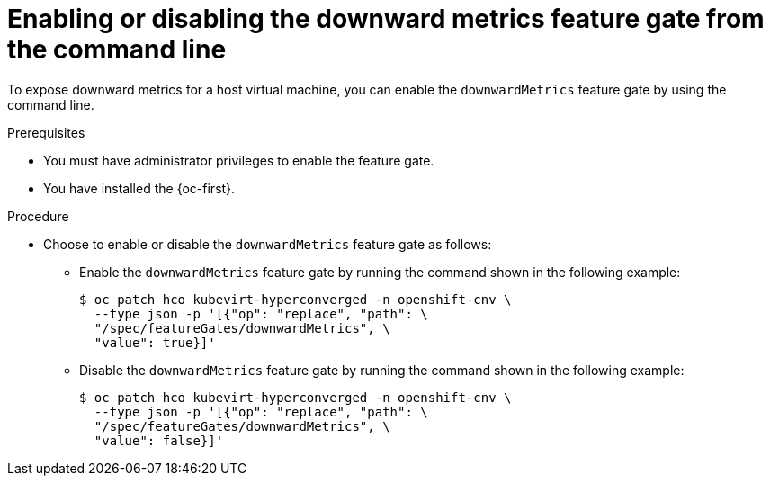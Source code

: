 // Module included in the following assemblies:
//
// * virt/monitoring/virt-exposing-downward-metrics.adoc

:_mod-docs-content-type: PROCEDURE
[id="virt-enabling-disabling-downward-metrics-feature-gate-cli_{context}"]
= Enabling or disabling the downward metrics feature gate from the command line

To expose downward metrics for a host virtual machine, you can enable the `downwardMetrics` feature gate by using the command line.

.Prerequisites

* You must have administrator privileges to enable the feature gate.
* You have installed the {oc-first}.

.Procedure

* Choose to enable or disable the `downwardMetrics` feature gate as follows:

** Enable the `downwardMetrics` feature gate by running the command shown in the following example:
+
[source,terminal,subs="attributes+"]
----
$ oc patch hco kubevirt-hyperconverged -n openshift-cnv \
  --type json -p '[{"op": "replace", "path": \
  "/spec/featureGates/downwardMetrics", \
  "value": true}]'
----

** Disable the `downwardMetrics` feature gate by running the command shown in the following example:
+
[source,terminal,subs="attributes+"]
----
$ oc patch hco kubevirt-hyperconverged -n openshift-cnv \
  --type json -p '[{"op": "replace", "path": \
  "/spec/featureGates/downwardMetrics", \
  "value": false}]'
----
